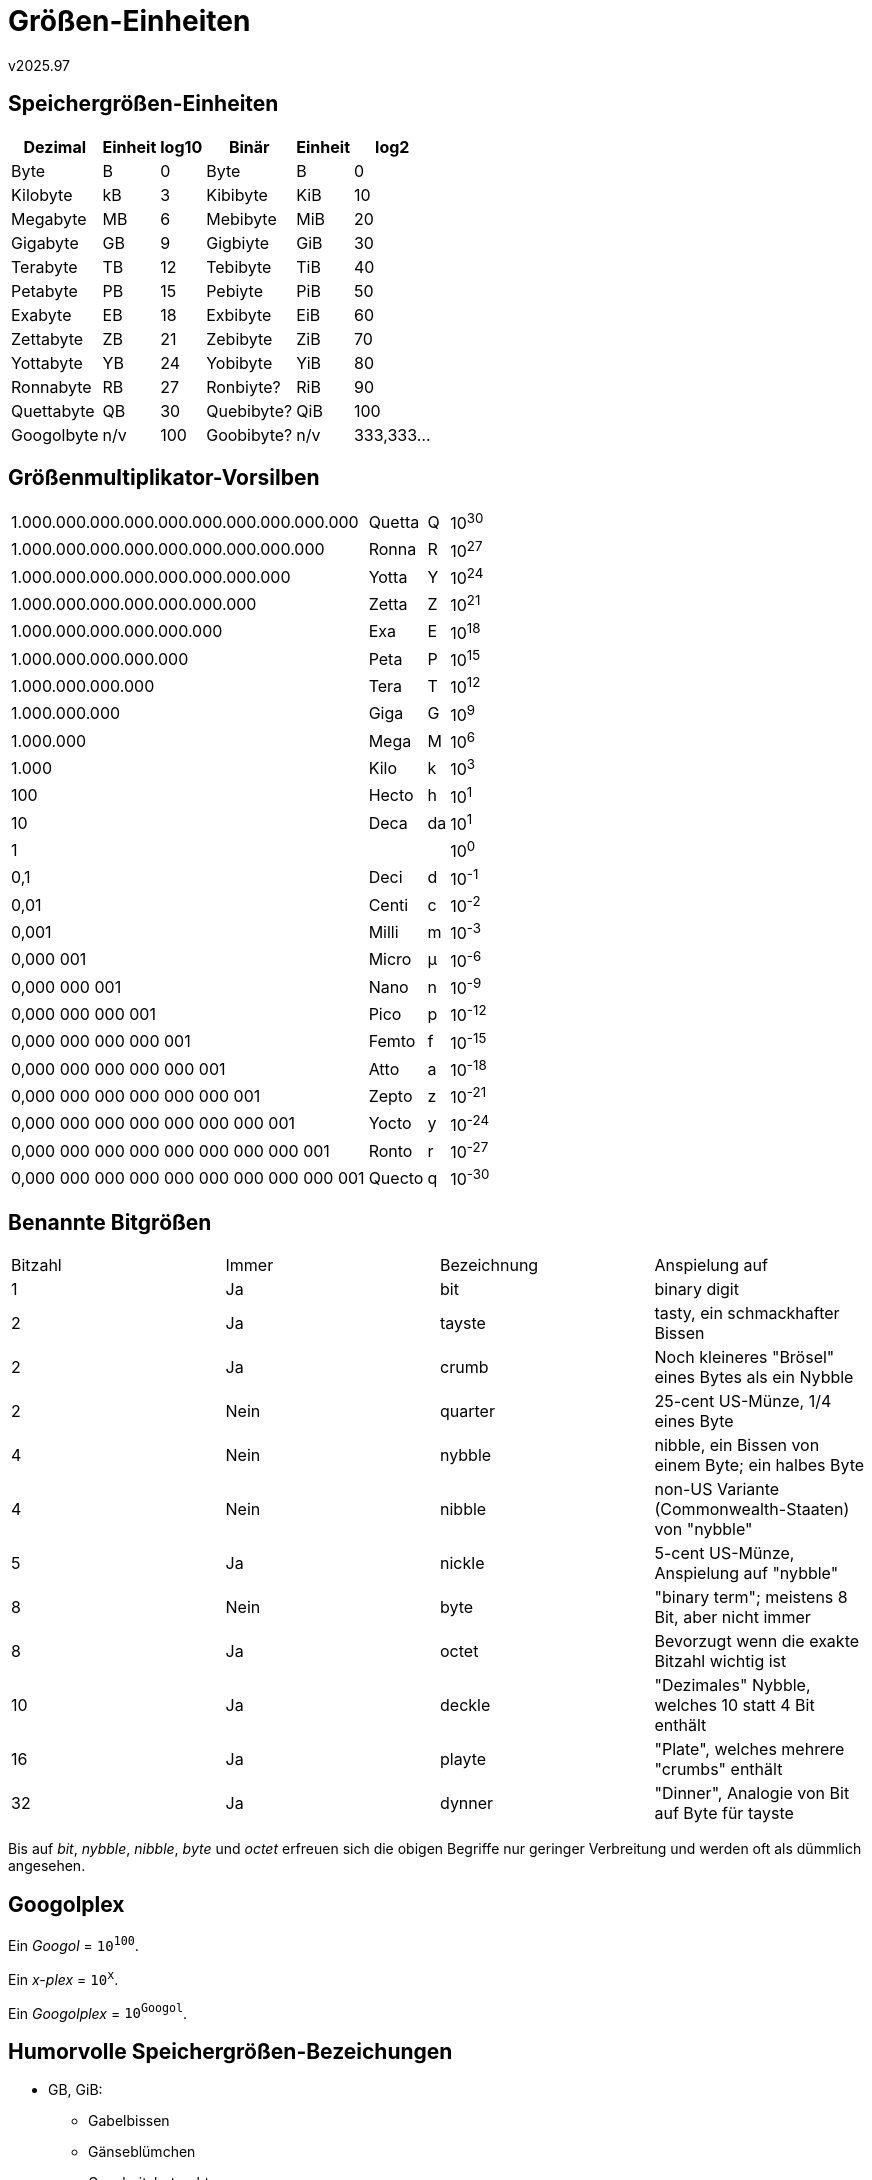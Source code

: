 ﻿Größen-Einheiten
================
v2025.97

Speichergrößen-Einheiten
------------------------

[cols="<,<,>,<,<,>",options="header,autowidth"]
|===
| Dezimal    | Einheit | log10 | Binär      | Einheit| log2
| Byte       | B       |     0 | Byte       | B      |    0
| Kilobyte   | kB      |     3 | Kibibyte   | KiB    |   10
| Megabyte   | MB      |     6 | Mebibyte   | MiB    |   20
| Gigabyte   | GB      |     9 | Gigbiyte   | GiB    |   30
| Terabyte   | TB      |    12 | Tebibyte   | TiB    |   40
| Petabyte   | PB      |    15 | Pebiyte    | PiB    |   50
| Exabyte    | EB      |    18 | Exbibyte   | EiB    |   60
| Zettabyte  | ZB      |    21 | Zebibyte   | ZiB    |   70
| Yottabyte  | YB      |    24 | Yobibyte   | YiB    |   80
| Ronnabyte  | RB      |    27 | Ronbiyte?  | RiB    |   90
| Quettabyte | QB      |    30 | Quebibyte? | QiB    |  100
| Googolbyte | n/v     |   100 | Goobibyte? | n/v    |  333,333...
|===


Größenmultiplikator-Vorsilben
-----------------------------

[cols=">,<,<,<",options="autowidth"]
|===
|1.000.000.000.000.000.000.000.000.000.000 | Quetta | Q  | 10^30^
|    1.000.000.000.000.000.000.000.000.000 | Ronna  | R  | 10^27^
|        1.000.000.000.000.000.000.000.000 | Yotta  | Y  | 10^24^
|            1.000.000.000.000.000.000.000 | Zetta  | Z  | 10^21^
|                1.000.000.000.000.000.000 | Exa    | E  | 10^18^
|                    1.000.000.000.000.000 | Peta   | P  | 10^15^
|                        1.000.000.000.000 | Tera   | T  | 10^12^
|                            1.000.000.000 | Giga   | G  | 10^9^
|                                1.000.000 | Mega   | M  | 10^6^
|                                    1.000 | Kilo   | k  | 10^3^
|                                      100 | Hecto  | h  | 10^1^
|                                       10 | Deca   | da | 10^1^
|                                        1 |        |    | 10^0^
|                                      0,1 | Deci   | d  | 10^-1^
|                                     0,01 | Centi  | c  | 10^-2^
|                                    0,001 | Milli  | m  | 10^-3^
|                                0,000 001 | Micro  | µ  | 10^-6^
|                            0,000 000 001 | Nano   | n  | 10^-9^
|                        0,000 000 000 001 | Pico   | p  | 10^-12^
|                    0,000 000 000 000 001 | Femto  | f  | 10^-15^
|                0,000 000 000 000 000 001 | Atto   | a  | 10^-18^
|            0,000 000 000 000 000 000 001 | Zepto  | z  | 10^-21^
|        0,000 000 000 000 000 000 000 001 | Yocto  | y  | 10^-24^
|    0,000 000 000 000 000 000 000 000 001 | Ronto  | r  | 10^-27^
|0,000 000 000 000 000 000 000 000 000 001 | Quecto | q  | 10^-30^
|===


Benannte Bitgrößen
------------------

[option="header,autowidth"]
|===
| Bitzahl | Immer | Bezeichnung | Anspielung auf
| 1       | Ja    | bit         | binary digit
| 2       | Ja    | tayste      | tasty, ein schmackhafter Bissen
| 2       | Ja    | crumb       | Noch kleineres "Brösel" eines Bytes als ein Nybble
| 2       | Nein  | quarter     | 25-cent US-Münze, 1/4 eines Byte
| 4       | Nein  | nybble      | nibble, ein Bissen von einem Byte; ein halbes Byte
| 4       | Nein  | nibble      | non-US Variante (Commonwealth-Staaten) von "nybble"
| 5       | Ja    | nickle      | 5-cent US-Münze, Anspielung auf "nybble"
| 8       | Nein  | byte        | "binary term"; meistens 8 Bit, aber nicht immer
| 8       | Ja    | octet       | Bevorzugt wenn die exakte Bitzahl wichtig ist
| 10      | Ja    | deckle      | "Dezimales" Nybble, welches 10 statt 4 Bit enthält
| 16      | Ja    | playte      | "Plate", welches mehrere "crumbs" enthält
| 32      | Ja    | dynner      | "Dinner", Analogie von Bit auf Byte für tayste
|===

Bis auf 'bit', 'nybble', 'nibble', 'byte' und 'octet' erfreuen sich die obigen Begriffe nur geringer Verbreitung und werden oft als dümmlich angesehen.


Googolplex
----------

Ein 'Googol' = +10^100^+.

Ein 'x-plex' = +10^x^+.

Ein 'Googolplex' = +10^Googol^+.


Humorvolle Speichergrößen-Bezeichungen
--------------------------------------

* GB, GiB:
+
--
* Gabelbissen
* Gänseblümchen
* Ganzheitsbetrachtungen
* Garantiebedingungen
* Garantiebelege
* Gartenblumen
* Gastbeiträge
* Geissböcke
* Geistesblitze
* Gelenksbänder
* Gemeinbesitz
* Gemeindebedienstete
* Gemeinschaftsbedarf
* Gemüsebouillon
* Genickbrüche
* Genügsamkeitsbeweise
* Geradebiegungen
* Geriatriebonzen
* Gesundheitsbrote
* Getriebebolzen
* Ghettoblaster
* Glanzbeschichtung
* Gleitbügel
* Glitterbeschichtungen
* Glockenblumen
* Gnadenbeutelungen
* Goldbären
* Goodie-Bonbons
* Gottes-Belobigungen
* Grammelschmalzbrote
* Granulatbehälter
* Graubleche
* Graubärte
* Graubrote
* Grießbonbons
* Grießbrei
* Großbauern
* Großbritannier
* Grundbedingungen
* Gunstbezeugungen
--
